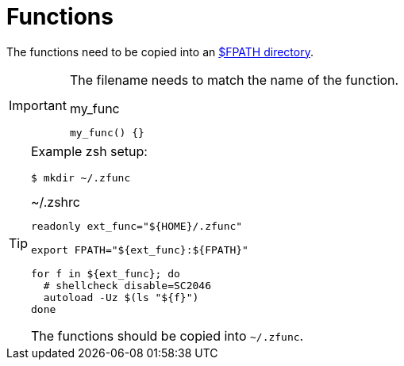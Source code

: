 // SPDX-FileCopyrightText: © 2024 Sebastian Davids <sdavids@gmx.de>
// SPDX-License-Identifier: Apache-2.0
= Functions

The functions need to be copied into an https://docstore.mik.ua/orelly/unix3/upt/ch29_13.htm#upt3-CHP-29-SECT-13.2.2[$FPATH directory].

[IMPORTANT]
====
The filename needs to match the name of the function.

.my_func
[,shell]
----
my_func() {}
----
====

[TIP]
====
Example zsh setup:

[,console]
----
$ mkdir ~/.zfunc
----

.~/.zshrc
[,zsh]
----
readonly ext_func="${HOME}/.zfunc"

export FPATH="${ext_func}:${FPATH}"

for f in ${ext_func}; do
  # shellcheck disable=SC2046
  autoload -Uz $(ls "${f}")
done
----

The functions should be copied into `~/.zfunc`.
====
